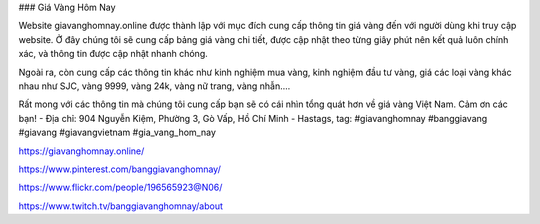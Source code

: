 ### Giá Vàng Hôm Nay

Website giavanghomnay.online được thành lập với mục đích cung cấp thông tin giá vàng đến với người dùng khi truy cập website. Ở đây chúng tôi sẽ cung cấp bảng giá vàng chi tiết, được cập nhật theo từng giây phút nên kết quả luôn chính xác, và thông tin được cập nhật nhanh chóng.

Ngoài ra, còn cung cấp các thông tin khác như kinh nghiệm mua vàng, kinh nghiệm đầu tư vàng, giá các loại vàng khác nhau như SJC, vàng 9999, vàng 24k, vàng nữ trang, vàng nhẫn.... 

Rất mong với các thông tin mà chúng tôi cung cấp bạn sẽ có cái nhìn tổng quát hơn về giá vàng Việt Nam. Cảm ơn các bạn!
- Địa chỉ: 904 Nguyễn Kiệm, Phường 3, Gò Vấp, Hồ Chí Minh
- Hastags, tag: #giavanghomnay #banggiavang #giavang #giavangvietnam #gia_vang_hom_nay

https://giavanghomnay.online/

https://www.pinterest.com/banggiavanghomnay/

https://www.flickr.com/people/196565923@N06/

https://www.twitch.tv/banggiavanghomnay/about
